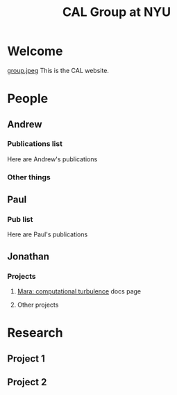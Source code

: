 #+TITLE: CAL Group at NYU
#+STYLE: <link rel="stylesheet" type="text/css" href="style.css">

* Welcome
  [[file:group.jpeg][group.jpeg]]
  This is the CAL website.
* People
** Andrew
*** Publications list
    Here are Andrew's publications
*** Other things
** Paul
*** Pub list
    Here are Paul's publications
** Jonathan
*** Projects
**** [[http://jzrake.github.com/ctf/][Mara: computational turbulence]] docs page
**** Other projects
* Research
** Project 1
** Project 2
